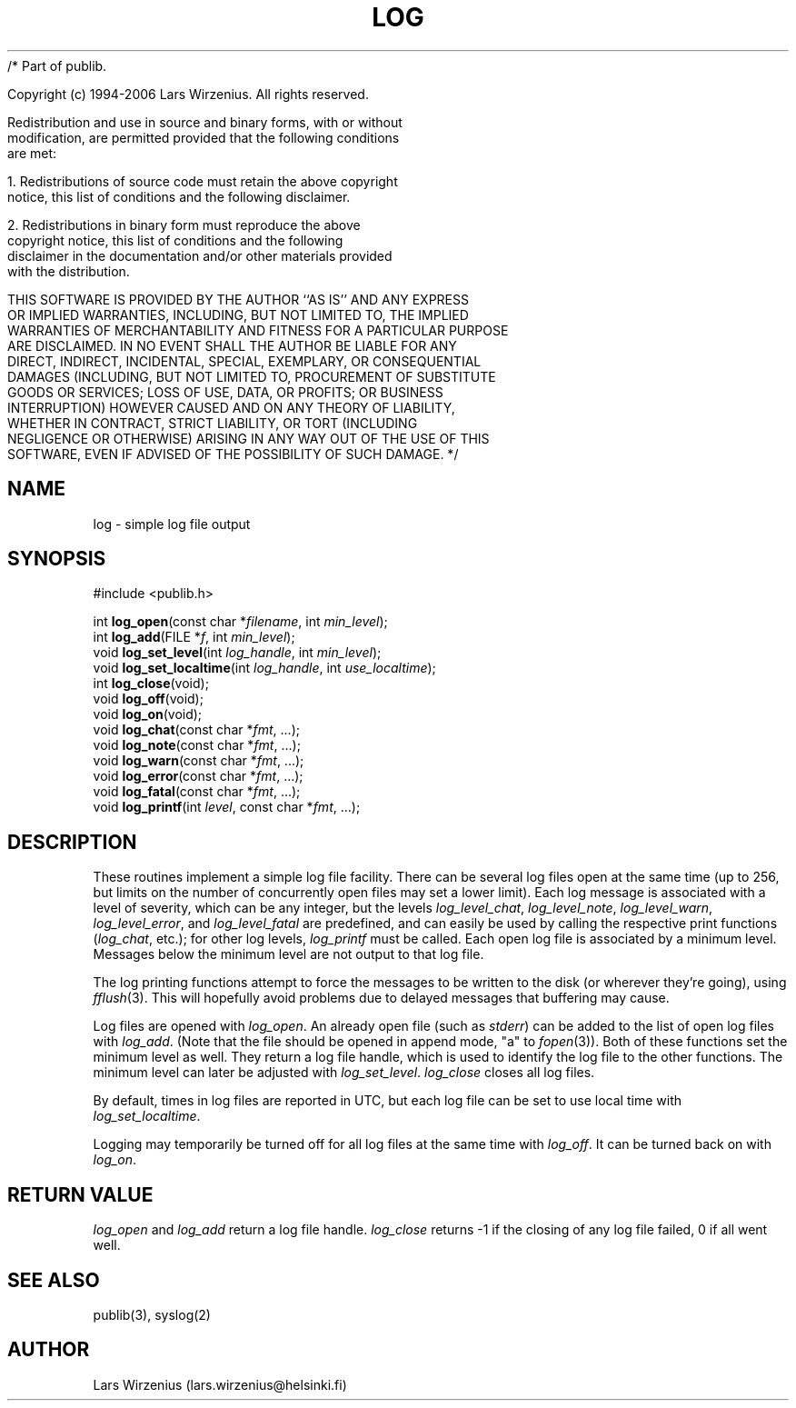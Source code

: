 /* Part of publib.

   Copyright (c) 1994-2006 Lars Wirzenius.  All rights reserved.

   Redistribution and use in source and binary forms, with or without
   modification, are permitted provided that the following conditions
   are met:

   1. Redistributions of source code must retain the above copyright
      notice, this list of conditions and the following disclaimer.

   2. Redistributions in binary form must reproduce the above
      copyright notice, this list of conditions and the following
      disclaimer in the documentation and/or other materials provided
      with the distribution.

   THIS SOFTWARE IS PROVIDED BY THE AUTHOR ``AS IS'' AND ANY EXPRESS
   OR IMPLIED WARRANTIES, INCLUDING, BUT NOT LIMITED TO, THE IMPLIED
   WARRANTIES OF MERCHANTABILITY AND FITNESS FOR A PARTICULAR PURPOSE
   ARE DISCLAIMED.  IN NO EVENT SHALL THE AUTHOR BE LIABLE FOR ANY
   DIRECT, INDIRECT, INCIDENTAL, SPECIAL, EXEMPLARY, OR CONSEQUENTIAL
   DAMAGES (INCLUDING, BUT NOT LIMITED TO, PROCUREMENT OF SUBSTITUTE
   GOODS OR SERVICES; LOSS OF USE, DATA, OR PROFITS; OR BUSINESS
   INTERRUPTION) HOWEVER CAUSED AND ON ANY THEORY OF LIABILITY,
   WHETHER IN CONTRACT, STRICT LIABILITY, OR TORT (INCLUDING
   NEGLIGENCE OR OTHERWISE) ARISING IN ANY WAY OUT OF THE USE OF THIS
   SOFTWARE, EVEN IF ADVISED OF THE POSSIBILITY OF SUCH DAMAGE.
*/
.\" part of publib
.\" "@(#)publib-framework:$Id: log.3,v 1.4 1997/05/09 13:49:05 liw Exp $"
.\"
.TH LOG 3 "C Programmer's Manual" Publib "C Programmer's Manual"
.SH NAME
log \- simple log file output
.SH SYNOPSIS
.nf
#include <publib.h>
.sp 1
int \fBlog_open\fR(const char *\fIfilename\fR, int \fImin_level\fR);
int \fBlog_add\fR(FILE *\fIf\fR, int \fImin_level\fR);
void \fBlog_set_level\fR(int \fIlog_handle\fR, int \fImin_level\fR);
void \fBlog_set_localtime\fR(int \fIlog_handle\fR, int \fIuse_localtime\fR);
int \fBlog_close\fR(void);
void \fBlog_off\fR(void);
void \fBlog_on\fR(void);
void \fBlog_chat\fR(const char *\fIfmt\fR, ...);
void \fBlog_note\fR(const char *\fIfmt\fR, ...);
void \fBlog_warn\fR(const char *\fIfmt\fR, ...);
void \fBlog_error\fR(const char *\fIfmt\fR, ...);
void \fBlog_fatal\fR(const char *\fIfmt\fR, ...);
void \fBlog_printf\fR(int \fIlevel\fR, const char *\fIfmt\fR, ...);
.SH DESCRIPTION
These routines implement a simple log file facility.
There can be several log files open at the same time
(up to 256, but limits on the
number of concurrently open files may set a lower limit).
Each log message is associated with a level of severity,
which can be any integer, but the levels 
\fIlog_level_chat\fR,
\fIlog_level_note\fR,
\fIlog_level_warn\fR,
\fIlog_level_error\fR, and
\fIlog_level_fatal\fR
are predefined, and can easily be used by calling the respective
print functions (\fIlog_chat\fR, etc.); for other log levels,
\fIlog_printf\fR must be called.
Each open log file is associated by a minimum level.
Messages below the minimum level are not output to that log file.
.PP
The log printing functions attempt to force the messages to
be written to the disk (or wherever they're going), using
\fIfflush\fR(3).
This will hopefully avoid problems due to delayed messages
that buffering may cause.
.PP
Log files are opened with \fIlog_open\fR.  An already open file
(such as \fIstderr\fR) can be added to the list of open log files
with \fIlog_add\fR.  (Note that the file should be opened in append
mode, "a" to \fIfopen\fR(3)).
Both of these functions set the minimum level as well.
They return a log file handle, which is used to identify
the log file to the other functions.
The minimum level can later be adjusted with \fIlog_set_level\fR.
\fIlog_close\fR closes all log files.
.PP
By default, times in log files are reported in UTC,
but each log file can be set to use local time with
\fIlog_set_localtime\fR.
.PP
Logging may temporarily be turned off for all log files at the
same time with \fIlog_off\fR.
It can be turned back on with \fIlog_on\fR.
.SH "RETURN VALUE"
\fIlog_open\fR and \fIlog_add\fR return a log file handle.
\fIlog_close\fR returns -1 if the closing of any log file failed,
0 if all went well.
.SH "SEE ALSO"
publib(3), syslog(2)
.SH AUTHOR
Lars Wirzenius (lars.wirzenius@helsinki.fi)
